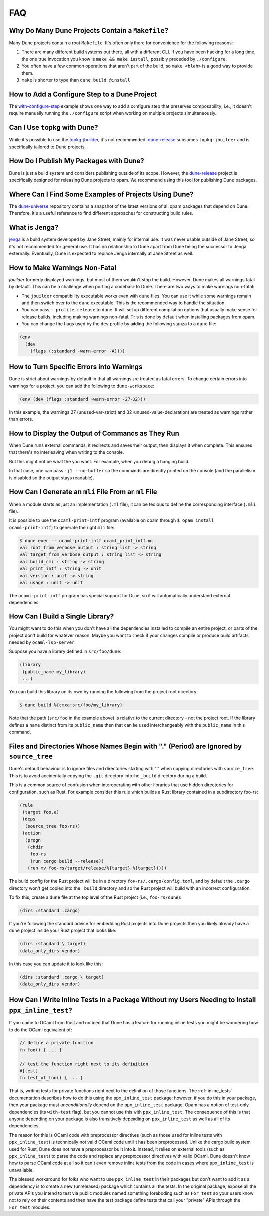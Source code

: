 ***
FAQ
***

Why Do Many Dune Projects Contain a ``Makefile``?
=================================================

Many Dune projects contain a root ``Makefile``. It's often only there for
convenience for the following reasons:

1. There are many different build systems out there, all with a different CLI.
   If you have been hacking for a long time, the one true invocation you know
   is ``make && make install``, possibly preceded by ``./configure``.

2. You often have a few common operations that aren't part of the build, so
   ``make <blah>`` is a good way to provide them.

3. ``make`` is shorter to type than ``dune build @install``

How to Add a Configure Step to a Dune Project
=============================================

The with-configure-step_ example shows one way to add a configure step that
preserves composability; i.e., it doesn't require manually running the
``./configure`` script when working on multiple projects simultaneously.

.. _with-configure-step: https://github.com/ocaml/dune/tree/master/example/with-configure-step.t

Can I Use ``topkg`` with Dune?
==============================

While it's possible to use the topkg-jbuilder_, it's not recommended.
dune-release_ subsumes ``topkg-jbuilder`` and is specifically tailored to Dune
projects.


How Do I Publish My Packages with Dune?
=======================================

Dune is just a build system and considers publishing outside of its scope.
However, the dune-release_ project is specifically designed for releasing Dune
projects to opam. We recommend using this tool for publishing Dune packages.

Where Can I Find Some Examples of Projects Using Dune?
======================================================

The dune-universe_ repository contains a snapshot of the latest versions of all
opam packages that depend on Dune. Therefore, it's a useful reference to find
different approaches for constructing build rules.

What is Jenga?
==============

jenga_ is a build system developed by Jane Street, mainly for internal use. It
was never usable outside of Jane Street, so it's not recommended for general
use. It has no relationship to Dune apart from Dune being the successor to
Jenga externally. Eventually, Dune is expected to replace Jenga internally at
Jane Street as well.

.. _dune-universe: https://github.com/dune-universe/dune-universe
.. _topkg-jbuilder: https://github.com/samoht/topkg-jbuilder
.. _dune-release: https://github.com/samoht/dune-release
.. _jenga: https://github.com/janestreet/jenga

How to Make Warnings Non-Fatal
==============================

`jbuilder` formerly displayed warnings, but most of them wouldn't stop the
build. However, Dune makes all warnings fatal by default. This can be a
challenge when porting a codebase to Dune. There are two ways to make warnings
non-fatal:

- The ``jbuilder`` compatibility executable works even with ``dune`` files. You
  can use it while some warnings remain and then switch over to the ``dune``
  executable. This is the recommended way to handle the situation.
- You can pass ``--profile release`` to ``dune``. It will set up different
  compilation options that usually make sense for release builds, including
  making warnings non-fatal. This is done by default when installing packages
  from opam.
- You can change the flags used by the ``dev`` profile by adding the following
  stanza to a ``dune`` file:

.. code:: dune

  (env
    (dev
      (flags (:standard -warn-error -A))))

How to Turn Specific Errors into Warnings
=========================================

Dune is strict about warnings by default in that all warnings are treated as
fatal errors. To change certain errors into warnings for a project, you can add
the following to ``dune-workspace``:

.. code:: dune

  (env (dev (flags :standard -warn-error -27-32)))

In this example, the warnings 27 (unused-var-strict) and 32
(unused-value-declaration) are treated as warnings rather than errors.

How to Display the Output of Commands as They Run
=================================================

When Dune runs external commands, it redirects and saves their output, then
displays it when complete. This ensures that there's no interleaving when
writing to the console.

But this might not be what the you want. For example, when you debug a hanging
build.

In that case, one can pass ``-j1 --no-buffer`` so the commands are directly
printed on the console (and the parallelism is disabled so the output stays
readable).

How Can I Generate an ``mli`` File From an ``ml`` File
======================================================

When a module starts as just an implementation (``.ml`` file), it can be
tedious to define the corresponding interface (``.mli`` file).

It is possible to use the ``ocaml-print-intf`` program (available on opam
through ``$ opam install ocaml-print-intf``) to generate the right ``mli``
file:

.. code:: bash

  $ dune exec -- ocaml-print-intf ocaml_print_intf.ml
  val root_from_verbose_output : string list -> string
  val target_from_verbose_output : string list -> string
  val build_cmi : string -> string
  val print_intf : string -> unit
  val version : unit -> string
  val usage : unit -> unit

The ``ocaml-print-intf`` program has special support for Dune, so it will
automatically understand external dependencies.

How Can I Build a Single Library?
=================================

You might want to do this when you don't have all the dependencies installed to
compile an entire project, or parts of the project don't build for whatever
reason. Maybe you want to check if your changes compile or produce build
artifacts needed by ``ocaml-lsp-server``.

Suppose you have a library defined in ``src/foo/dune``:

.. code:: dune

  (library
   (public_name my_library)
   ...)

You can build this library on its own by running the following from the project
root directory:

.. code:: bash

   $ dune build %{cmxa:src/foo/my_library}

Note that the path (``src/foo`` in the example above) is relative to the current
directory - not the project root. If the library defines a ``name`` distinct from
its ``public_name`` then that can be used interchangeably with the ``public_name``
in this command.

Files and Directories Whose Names Begin with "." (Period) are Ignored by ``source_tree``
========================================================================================

Dune's default behaviour is to ignore files and directories starting with "."
when copying directories with ``source_tree``. This is to avoid accidentally
copying the ``.git`` directory into the ``_build`` directory during a build.

This is a common source of confusion when interoperating with other libraries
that use hidden directories for configuration, such as Rust. For example
consider this rule which builds a Rust library contained in a subdirectory
foo-rs:

.. code:: dune

  (rule
   (target foo.a)
   (deps
    (source_tree foo-rs))
   (action
    (progn
     (chdir
      foo-rs
      (run cargo build --release))
     (run mv foo-rs/target/release/%{target} %{target}))))

The build config for the Rust project will be in a directory
``foo-rs/.cargo/config.toml``, and by default the ``.cargo`` directory won't
get copied into the ``_build`` directory and so the Rust project will build
with an incorrect configuration.

To fix this, create a ``dune`` file at the top level of the Rust project (i.e.,
``foo-rs/dune``):

.. code:: dune

    (dirs :standard .cargo)

If you're following the standard advice for embedding Rust projects into Dune
projects then you likely already have a ``dune`` project inside your Rust
project that looks like:

.. code:: dune

    (dirs :standard \ target)
    (data_only_dirs vendor)

In this case you can update it to look like this:

.. code:: dune

    (dirs :standard .cargo \ target)
    (data_only_dirs vendor)

How Can I Write Inline Tests in a Package Without my Users Needing to Install ``ppx_inline_test``?
==================================================================================================

If you came to OCaml from Rust and noticed that Dune has a feature for running
inline tests you might be wondering how to do the OCaml equivalent of:

.. code:: rust

   // define a private function
   fn foo() { ... }

   // test the function right next to its definition
   #[test]
   fn test_of_foo() { ... }

That is, writing tests for private functions right next to the definition of
those functions. The :ref:`inline_tests` documentation describes how to do this
using the ``ppx_inline_test`` package; however, if you do this in your package,
then your package must `unconditionally` depend on the ``ppx_inline_test``
package. Opam has a notion of test-only dependencies (its ``with-test`` flag),
but you cannot use this with ``ppx_inline_test``. The consequence of this is
that anyone depending on your package is also transitively depending on
``ppx_inline_test`` as well as all of its dependencies.

The reason for this is OCaml code with preprocessor directives (such as those
used for inline tests with ``ppx_inline_test``) is technically not valid OCaml
code until it has been preprocessed. Unlike the cargo build system used for
Rust, Dune does not have a preprocessor built into it. Instead, it relies on
external tools (such as ``ppx_inline_test``) to parse the code and replace any
preprocessor directives with valid OCaml. Dune doesn't know how to parse OCaml
code at all so it can't even remove inline tests from the code in cases where
``ppx_inline_test`` is unavailable.

The blessed workaround for folks who want to use ``ppx_inline_test`` in their
packages but don't want to add it as a dependency is to create a new
(unreleased) package which contains all the tests. In the original package,
expose all the private APIs you intend to test via public modules named
something foreboding such as ``For_test`` so your users know not to rely on
their contents and then have the test package define tests that call your
"private" APIs through the ``For_test`` modules.
